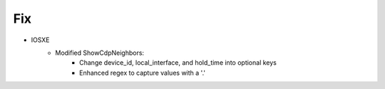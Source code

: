 --------------------------------------------------------------------------------
                                Fix
--------------------------------------------------------------------------------
* IOSXE
    * Modified ShowCdpNeighbors:
        * Change device_id, local_interface, and hold_time into optional keys
        * Enhanced regex to capture values with a '.'